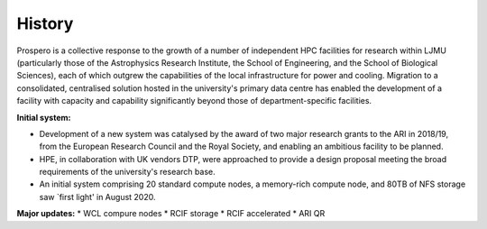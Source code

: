 History
=====

Prospero is a collective response to the growth of a number of independent HPC facilities for research within LJMU (particularly those of the Astrophysics Research Institute, the School of Engineering, and the School of Biological Sciences), each of which outgrew the capabilities of the local infrastructure for power and cooling. Migration to a consolidated, centralised solution hosted in the university's primary data centre has enabled the development of a facility with capacity and capability significantly beyond those of department-specific facilities.

**Initial system:**

* Development of a new system was catalysed by the award of two major research grants to the ARI in 2018/19, from the European Research Council and the Royal Society, and enabling an ambitious facility to be planned. 
* HPE, in collaboration with UK vendors DTP, were approached to provide a design proposal meeting the broad requirements of the university's research base.
* An initial system comprising 20 standard compute nodes, a memory-rich compute node, and 80TB of NFS storage saw `first light' in August 2020. 

**Major updates:**
* WCL compure nodes
* RCIF storage
* RCIF accelerated
* ARI QR




